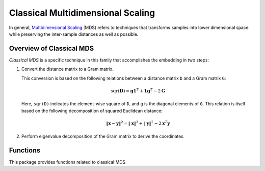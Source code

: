 Classical Multidimensional Scaling
====================================

In general, `Multidimensional Scaling <http://en.wikipedia.org/wiki/Multidimensional_scaling>`_ (MDS) refers to techniques that transforms samples into lower dimensional space while preserving the inter-sample distances as well as possible.

Overview of Classical MDS
~~~~~~~~~~~~~~~~~~~~~~~~~~

*Classical MDS* is a specific technique in this family that accomplishes the embedding in two steps:

1. Convert the distance matrix to a Gram matrix. 

   This conversion is based on the following relations between a distance matrix ``D`` and a Gram matrix ``G``:

   .. math::

        \mathrm{sqr}(\mathbf{D}) = \mathbf{g} \mathbf{1}^T + \mathbf{1} \mathbf{g}^T - 2 \mathbf{G} 

   Here, ``sqr(D)`` indicates the element-wise square of ``D``, and ``g`` is the diagonal elements of ``G``. This relation is
   itself based on the following decomposition of squared Euclidean distance:

   .. math::

        \| \mathbf{x} - \mathbf{y} \|^2 = \| \mathbf{x} \|^2 + \| \mathbf{y} \|^2 - 2 \mathbf{x}^T \mathbf{y}

2. Perform eigenvalue decomposition of the Gram matrix to derive the coordinates.


Functions
~~~~~~~~~~

This package provides functions related to classical MDS.

.. function:: gram2dmat(G)

    Convert a Gram matrix ``G`` to a distance matrix.

.. function:: gram2dmat!(D, G)

    Convert a Gram matrix ``G`` to a distance matrix, and write the results to ``D``.

.. function:: dmat2gram(D)

    Convert a a distance matrix ``D`` to a Gram matrix.

.. function:: dmat2gram!(G, D)

    Convert a a distance matrix ``D`` to a Gram matrix, and write the results to ``G``.

.. function:: classical_mds(D, p)

    Perform classical MDS. This function derives a ``p``-dimensional embedding based on a given distance matrix ``D``. 

    It returns a coordinate matrix of size ``(p, n)``, where each column is the coordinates for an observation.


